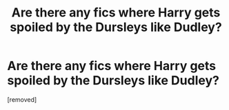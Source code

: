 #+TITLE: Are there any fics where Harry gets spoiled by the Dursleys like Dudley?

* Are there any fics where Harry gets spoiled by the Dursleys like Dudley?
:PROPERTIES:
:Score: 1
:DateUnix: 1467146578.0
:DateShort: 2016-Jun-29
:END:
[removed]

